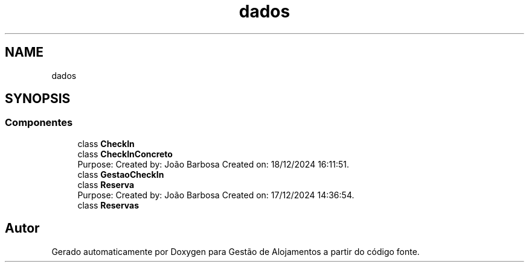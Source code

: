 .TH "dados" 3 "Gestão de Alojamentos" \" -*- nroff -*-
.ad l
.nh
.SH NAME
dados
.SH SYNOPSIS
.br
.PP
.SS "Componentes"

.in +1c
.ti -1c
.RI "class \fBCheckIn\fP"
.br
.ti -1c
.RI "class \fBCheckInConcreto\fP"
.br
.RI "Purpose: Created by: João Barbosa Created on: 18/12/2024 16:11:51\&. "
.ti -1c
.RI "class \fBGestaoCheckIn\fP"
.br
.ti -1c
.RI "class \fBReserva\fP"
.br
.RI "Purpose: Created by: João Barbosa Created on: 17/12/2024 14:36:54\&. "
.ti -1c
.RI "class \fBReservas\fP"
.br
.in -1c
.SH "Autor"
.PP 
Gerado automaticamente por Doxygen para Gestão de Alojamentos a partir do código fonte\&.

